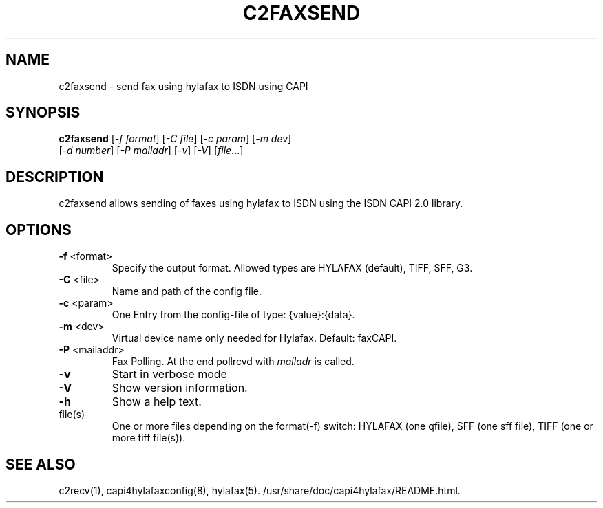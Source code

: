 .TH C2FAXSEND "1" "" "c2faxsend" "User Commands"
.SH NAME
c2faxsend \- send fax using hylafax to ISDN using CAPI
.SH SYNOPSIS
.B c2faxsend
[\fI-f format\fR] [\fI-C file\fR] [\fI-c param\fR] [\fI-m dev\fR]
          [\fI-d number\fR] [\fI-P mailadr\fR] [\fI-v\fR] [\fI-V\fR] [\fIfile\fR...]
.SH DESCRIPTION
c2faxsend allows sending of faxes using hylafax to ISDN using the ISDN CAPI 2.0
library.
.SH OPTIONS
.TP
\fB\-f\fR <format>
Specify the output format. Allowed types are HYLAFAX (default), TIFF, SFF, G3.
.TP
\fB\-C\fR <file>
Name and path of the config file.
.TP
\fB\-c\fR <param>
One Entry from the config-file of type: {value}:{data}.
.TP
\fB\-m\fR <dev>
Virtual device name only needed for Hylafax. Default: faxCAPI.
.TP
\fB\-P\fR <mailaddr>
Fax Polling. At the end pollrcvd with \fImailadr\fR is called.
.TP
\fB\-v\fR
Start in verbose mode
.TP
\fB\-V\fR
Show version information.
.TP
\fB\-h\fR
Show a help text.
.TP
file(s)
One or more files depending on the format(\-f) switch: HYLAFAX (one qfile),
SFF (one sff file), TIFF (one or more tiff file(s)).
.SH SEE ALSO
c2recv(1), capi4hylafaxconfig(8), hylafax(5). /usr/share/doc/capi4hylafax/README.html.
